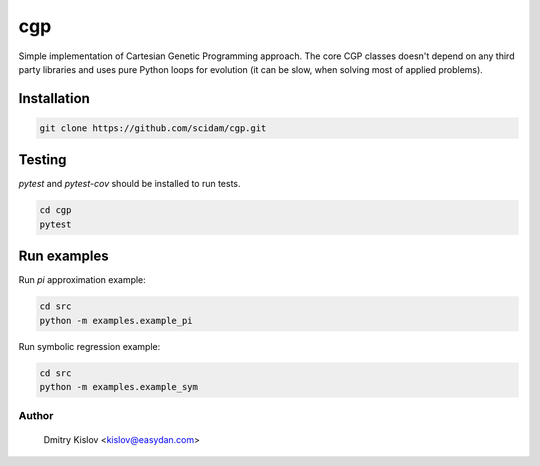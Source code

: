 ===
cgp
===


Simple implementation of Cartesian Genetic Programming approach.
The core CGP classes doesn't depend on any third party libraries
and uses pure Python loops for evolution (it can be slow, when solving
most of applied problems).


Installation
============

.. code-block:: bash

    git clone https://github.com/scidam/cgp.git


Testing
=======

`pytest` and `pytest-cov` should be installed to run tests.


.. code-block:: bash

    cd cgp
    pytest



Run examples
============

Run `pi` approximation example:

.. code-block:: bash

    cd src
    python -m examples.example_pi


Run symbolic regression example:

.. code-block:: bash

    cd src
    python -m examples.example_sym



Author
------

    Dmitry Kislov <kislov@easydan.com>
